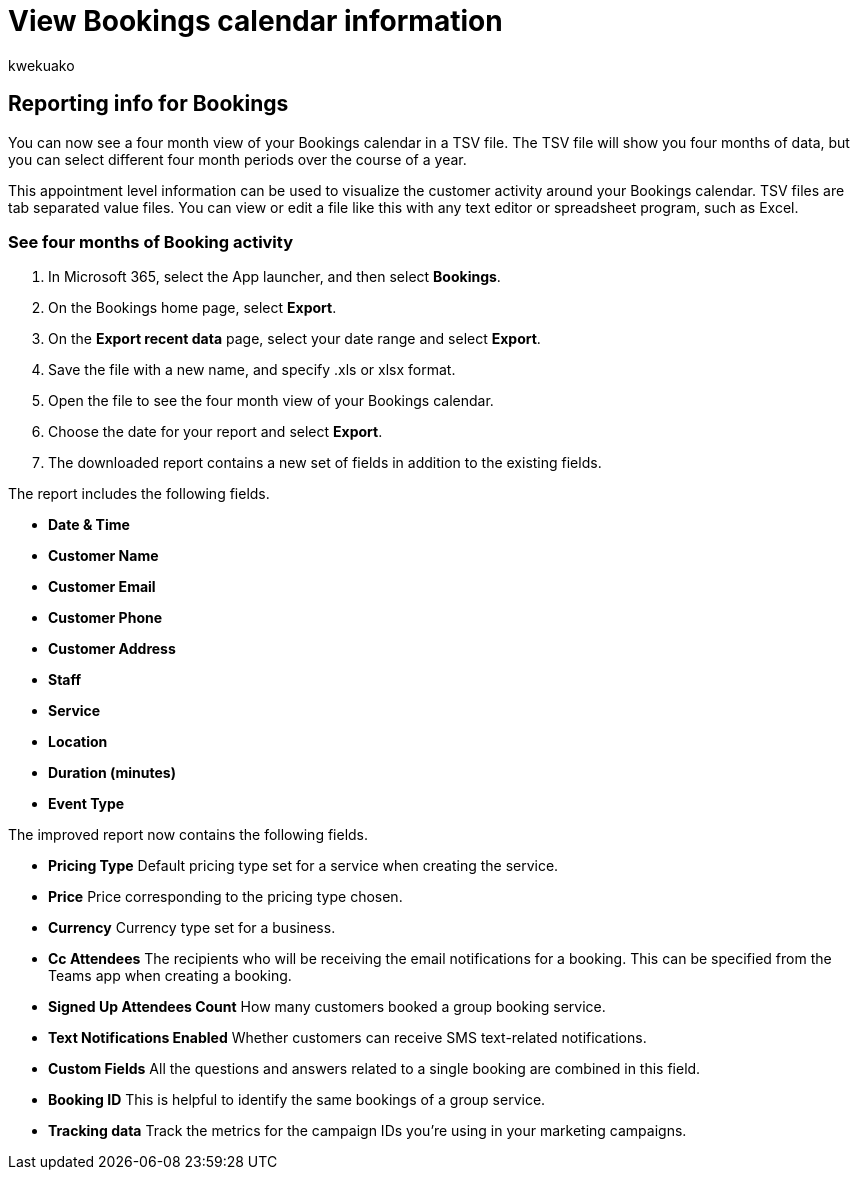 = View Bookings calendar information
:audience: Admin
:author: kwekuako
:description: Learn how you can see a 4 month view of your Bookings activity
:manager: scotv
:ms.assetid: 03a9acc9-f29c-456b-9fb2-0f49474b2708
:ms.author: kwekua
:ms.localizationpriority: medium
:ms.service: bookings
:ms.topic: article

== Reporting info for Bookings

You can now see a four month view of your Bookings calendar in a TSV file.
The TSV file will show you four months of data, but you can select different four month periods over the course of a year.

This appointment level information can be used to visualize the customer activity around your Bookings calendar.
TSV files are tab separated value files.
You can view or edit a file like this with any text editor or spreadsheet program, such as Excel.

=== See four months of Booking activity

. In Microsoft 365, select the App launcher, and then select *Bookings*.
. On the Bookings home page, select *Export*.
. On the *Export recent data* page, select your date range and select *Export*.
. Save the file with a new name, and specify .xls or xlsx format.
. Open the file to see the four month view of your Bookings calendar.
. Choose the date for your report and select *Export*.
. The downloaded report contains a new set of fields in addition to the existing fields.

The report includes the following fields.

* *Date & Time*
* *Customer Name*
* *Customer Email*
* *Customer Phone*
* *Customer Address*
* *Staff*
* *Service*
* *Location*
* *Duration (minutes)*
* *Event Type*

The improved report now contains the following fields.

* *Pricing Type*   Default pricing type set for a service when creating the service.
* *Price*   Price corresponding to the pricing type chosen.
* *Currency*   Currency type set for a business.
* *Cc Attendees*   The recipients who will be receiving the email notifications for a booking.
This can be specified from the Teams app when creating a booking.
* *Signed Up Attendees Count*   How many customers booked a group booking service.
* *Text Notifications Enabled*   Whether customers can receive SMS text-related notifications.
* *Custom Fields*   All the questions and answers related to a single booking are combined in this field.
* *Booking ID*   This is helpful to identify the same bookings of a group service.
* *Tracking data*   Track the metrics for the campaign IDs you're using in your marketing campaigns.
